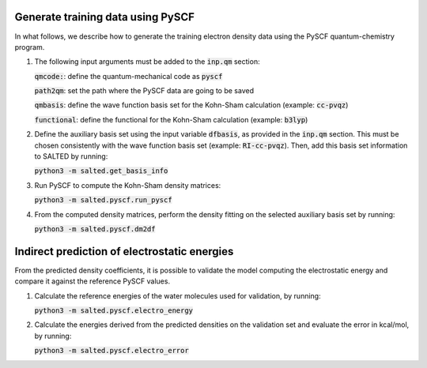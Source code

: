 Generate training data using PySCF
----------------------------------

In what follows, we describe how to generate the training electron density data using the PySCF quantum-chemistry program.

1. The following input arguments must be added to the :code:`inp.qm` section:

   :code:`qmcode:`: define the quantum-mechanical code as :code:`pyscf`

   :code:`path2qm`: set the path where the PySCF data are going to be saved
    
   :code:`qmbasis`: define the wave function basis set for the Kohn-Sham calculation (example: :code:`cc-pvqz`)

   :code:`functional`: define the functional for the Kohn-Sham calculation (example: :code:`b3lyp`)

2. Define the auxiliary basis set using the input variable :code:`dfbasis`, as provided in the :code:`inp.qm` section. This must be chosen consistently with the wave function basis set (example: :code:`RI-cc-pvqz`). Then, add this basis set information to SALTED by running:

   :code:`python3 -m salted.get_basis_info`

3. Run PySCF to compute the Kohn-Sham density matrices: 

   :code:`python3 -m salted.pyscf.run_pyscf`

4. From the computed density matrices, perform the density fitting on the selected auxiliary basis set by running: 

   :code:`python3 -m salted.pyscf.dm2df`

Indirect prediction of electrostatic energies
---------------------------------------------

From the predicted density coefficients, it is possible to validate the model computing the electrostatic energy and compare it against the reference PySCF values. 

1. Calculate the reference energies of the water molecules used for validation, by running:

   :code:`python3 -m salted.pyscf.electro_energy`

2. Calculate the energies derived from the predicted densities on the validation set and evaluate the error in kcal/mol, by running:

   :code:`python3 -m salted.pyscf.electro_error`
